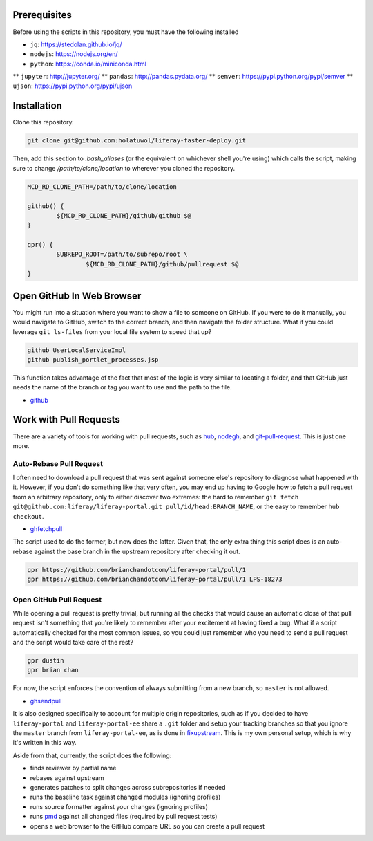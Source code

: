 Prerequisites
=============

Before using the scripts in this repository, you must have the following installed

* ``jq``: https://stedolan.github.io/jq/
* ``nodejs``: https://nodejs.org/en/
* ``python``: https://conda.io/miniconda.html
** ``jupyter``: http://jupyter.org/
** ``pandas``: http://pandas.pydata.org/
** ``semver``: https://pypi.python.org/pypi/semver
** ``ujson``: https://pypi.python.org/pypi/ujson

Installation
============

Clone this repository.

.. code-block:: bash

	git clone git@github.com:holatuwol/liferay-faster-deploy.git

Then, add this section to `.bash_aliases` (or the equivalent on whichever shell you're using) which calls the script, making sure to change `/path/to/clone/location` to wherever you cloned the repository.

.. code-block:: bash

	MCD_RD_CLONE_PATH=/path/to/clone/location

	github() {
		${MCD_RD_CLONE_PATH}/github/github $@
	}

	gpr() {
		SUBREPO_ROOT=/path/to/subrepo/root \
			${MCD_RD_CLONE_PATH}/github/pullrequest $@
	}

Open GitHub In Web Browser
==========================

You might run into a situation where you want to show a file to someone on GitHub. If you were to do it manually, you would navigate to GitHub, switch to the correct branch, and then navigate the folder structure. What if you could leverage ``git ls-files`` from your local file system to speed that up?

.. code-block:: bash

	github UserLocalServiceImpl
	github publish_portlet_processes.jsp

This function takes advantage of the fact that most of the logic is very similar to locating a folder, and that GitHub just needs the name of the branch or tag you want to use and the path to the file.

* `github <github>`__

Work with Pull Requests
=======================

There are a variety of tools for working with pull requests, such as `hub <https://github.com/github/hub>`__, `nodegh <https://github.com/node-gh/gh>`__, and `git-pull-request <https://github.com/liferay/git-tools/tree/master/git-pull-request>`__. This is just one more.

Auto-Rebase Pull Request
~~~~~~~~~~~~~~~~~~~~~~~~

I often need to download a pull request that was sent against someone else's repository to diagnose what happened with it. However, if you don't do something like that very often, you may end up having to Google how to fetch a pull request from an arbitrary repository, only to either discover two extremes: the hard to remember ``git fetch git@github.com:liferay/liferay-portal.git pull/id/head:BRANCH_NAME``, or the easy to remember ``hub checkout``.

* `ghfetchpull <ghfetchpull>`__

The script used to do the former, but now does the latter. Given that, the only extra thing this script does is an auto-rebase against the base branch in the upstream repository after checking it out.

.. code-block:: bash

	gpr https://github.com/brianchandotcom/liferay-portal/pull/1
	gpr https://github.com/brianchandotcom/liferay-portal/pull/1 LPS-18273


Open GitHub Pull Request
~~~~~~~~~~~~~~~~~~~~~~~~

While opening a pull request is pretty trivial, but running all the checks that would cause an automatic close of that pull request isn't something that you're likely to remember after your excitement at having fixed a bug. What if a script automatically checked for the most common issues, so you could just remember who you need to send a pull request and the script would take care of the rest?

.. code-block:: bash

	gpr dustin
	gpr brian chan

For now, the script enforces the convention of always submitting from a new branch, so ``master`` is not allowed.

* `ghsendpull <ghsendpull>`__

It is also designed specifically to account for multiple origin repositories, such as if you decided to have ``liferay-portal`` and ``liferay-portal-ee`` share a ``.git`` folder and setup your tracking branches so that you ignore the ``master`` branch from ``liferay-portal-ee``, as is done in `fixupstream <fixupstream>`__. This is my own personal setup, which is why it's written in this way.

Aside from that, currently, the script does the following:

* finds reviewer by partial name
* rebases against upstream
* generates patches to split changes across subrepositories if needed
* runs the baseline task against changed modules (ignoring profiles)
* runs source formatter against your changes (ignoring profiles)
* runs `pmd <https://pmd.github.io>`__ against all changed files (required by pull request tests)
* opens a web browser to the GitHub compare URL so you can create a pull request